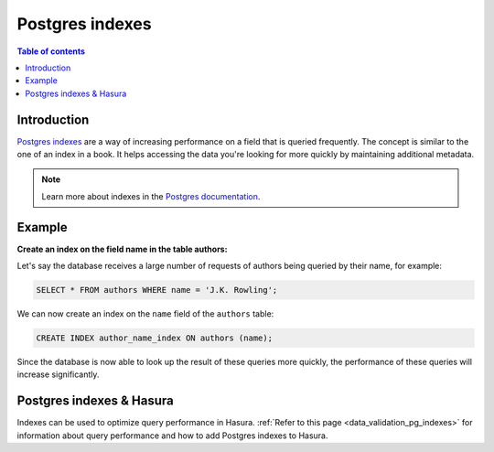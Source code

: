 .. meta::
   :description: Use Postgres indexes with Hasura
   :keywords: hasura, docs, postgres, indexes

.. _postgres_indexes:

Postgres indexes
================

.. contents:: Table of contents
  :backlinks: none
  :depth: 1
  :local:

Introduction
------------

`Postgres indexes <https://www.postgresql.org/docs/current/sql-createindex.html>`__ are a way of increasing performance on a field that is queried frequently. The concept is similar to the one of an index in a book. 
It helps accessing the data you're looking for more quickly by maintaining additional metadata.

.. note::

  Learn more about indexes in the `Postgres documentation <https://www.postgresql.org/docs/current/sql-createindex.html>`__.

Example
-------

**Create an index on the field name in the table authors:**

Let's say the database receives a large number of requests of authors being queried by their name, for example:

.. code-block:: sql

  SELECT * FROM authors WHERE name = 'J.K. Rowling';

We can now create an index on the ``name`` field of the ``authors`` table:

.. code-block:: sql

  CREATE INDEX author_name_index ON authors (name);

Since the database is now able to look up the result of these queries more quickly, the performance of these queries will increase significantly.

Postgres indexes & Hasura
-------------------------

Indexes can be used to optimize query performance in Hasura. :ref:`Refer to this page <data_validation_pg_indexes>` for information about query performance and how to add Postgres indexes to Hasura.
